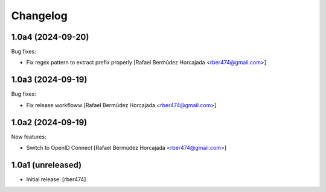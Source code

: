 Changelog
=========

.. You should *NOT* be adding new change log entries to this file.
   You should create a file in the news directory instead.

.. towncrier release notes start

1.0a4 (2024-09-20)
------------------

Bug fixes:


- Fix regex pattern to extract prefix properly [Rafael Bermúdez Horcajada <rber474@gmail.com>]


1.0a3 (2024-09-19)
------------------

Bug fixes:


- Fix release workfloww [Rafael Bermúdez Horcajada <rber474@gmail.com>]


1.0a2 (2024-09-19)
------------------

New features:


- Switch to OpenID Connect [Rafael Bermúdez Horcajada <rber474@gmail.com>]


1.0a1 (unreleased)
------------------

- Initial release.
  [rber474]

